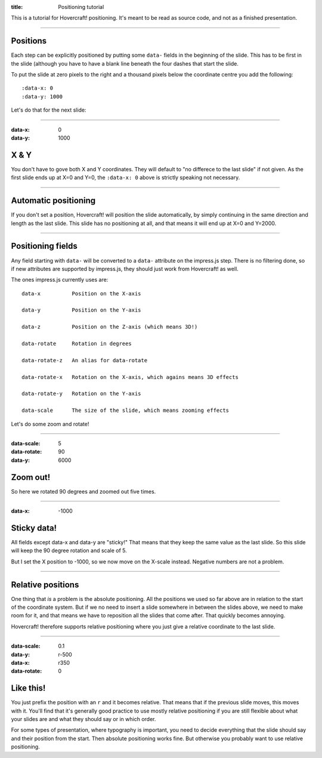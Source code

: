 :title: Positioning tutorial

This is a tutorial for Hovercraft! positioning. It's meant to be read as 
source code, and not as a finished presentation.

----

Positions
=========

Each step can be explicitly positioned by putting some ``data-`` fields in
the beginning of the slide. This has to be first in the slide (although you
have to have a blank line beneath the four dashes that start the slide.

To put the slide at zero pixels to the right and a thousand pixels below the
coordinate centre you add the following::

    :data-x: 0
    :data-y: 1000

Let's do that for the next slide:

----

:data-x: 0
:data-y: 1000

X & Y
=====

You don't have to gove both X and Y coordinates. They will default to "no
differece to the last slide" if not given. As the first slide ends up at
X=0 and Y=0, the ``:data-x: 0`` above is strictly speaking not necessary.

----

Automatic positioning
=====================

If you don't set a position, Hovercraft! will position the slide
automatically, by simply continuing in the same direction and length as the
last slide. This slide has no positioning at all, and that means it will end
up at X=0 and Y=2000.


----

Positioning fields
==================

Any field starting with ``data-`` will be converted to a ``data-`` attribute
on the impress.js step. There is no filtering done, so if new attributes are
supported by impress.js, they should just work from Hovercraft! as well.

The ones impress.js currently uses are::

    data-x          Position on the X-axis
    
    data-y          Position on the Y-axis
    
    data-z          Position on the Z-axis (which means 3D!)
    
    data-rotate     Rotation in degrees
    
    data-rotate-z   An alias for data-rotate
    
    data-rotate-x   Rotation on the X-axis, which agains means 3D effects
    
    data-rotate-y   Rotation on the Y-axis
    
    data-scale      The size of the slide, which means zooming effects

Let's do some zoom and rotate!

----

:data-scale: 5
:data-rotate: 90
:data-y: 6000

Zoom out!
=========

So here we rotated 90 degrees and zoomed out five times.

----

:data-x: -1000

Sticky data!
============

All fields except data-x and data-y are "sticky!" That means that
they keep the same value as the last slide. So this slide will
keep the 90 degree rotation and scale of 5.

But I set the X position to -1000, so we now move on the X-scale instead.
Negative numbers are not a problem.

----


Relative positions
==================

One thing that *is* a problem is the absolute positioning. All the positions
we used so far above are in relation to the start of the coordinate system.
But if we no need to insert a slide somewhere in between the slides above, we
need to make room for it, and that means we have to reposition all the slides
that come after. That quickly becomes annoying.

Hovercraft! therefore supports relative positioning where you just give a
relative coordinate to the last slide.

----

:data-scale: 0.1
:data-y: r-500
:data-x: r350
:data-rotate: 0

Like this!
==========

You just prefix the position with an ``r`` and it becomes relative. That
means that if the previous slide moves, this moves with it. You'll find that
it's generally good practice to use mostly relative positioning if you are
still flexible about what your slides are and what they should say or
in which order.

For some types of presentation, where typography is important, you need to
decide everything that the slide should say and their position from the
start. Then absolute positioning works fine. But otherwise you probably want
to use relative positioning.
